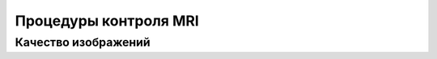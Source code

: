 .. _qa_mri:

Процедуры контроля MRI
======================

Качество изображений
--------------------


